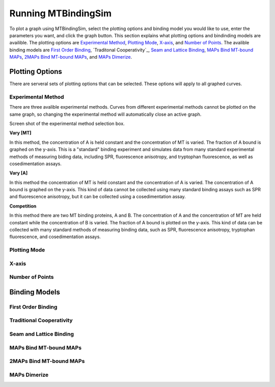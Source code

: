 ====================
Running MTBindingSim
====================

To plot a graph using MTBindingSim, select the plotting options and binding model you would
like to use, enter the parameters you want, and click the graph button. This section explains
what plotting options and bindinding models are availible. The plotting options are `Experimental
Method`_, `Plotting Mode`_, `X-axis`_, and `Number of Points`_. The avalible binding models are
`First Order Binding`_, `Traditonal Cooperativity`_, `Seam and Lattice Binding`_, `MAPs Bind
MT-bound MAPs`_, `2MAPs Bind MT-bound MAPs`_, and `MAPs Dimerize`_.

Plotting Options
================

There are serveral sets of plotting options that can be selected. These options will apply to all
graphed curves.

Experimental Method
-------------------

There are three avalible experimental methods. Curves from different experimental methods
cannot be plotted on the same graph, so changing the experimental method will automatically
close an active graph.

Screen shot of the experimental method selection box.

**Vary [MT]**

In this method, the concentration of A is held constant and the concentration of MT is varied.
The fraction of A bound is graphed on the y-axis. This is a "standard" binding experiment
and simulates data from many standard experimental methods of measuring biding data,
including SPR, fluorescence anisotropy, and tryptophan fluorescence, as well as cosedimentation
assays.

**Vary [A]**

In this method the concentration of MT is held constant and the concentration of A is varied.
The concentration of A bound is graphed on the y-axis. This kind of data cannot be collected using
many standard binding assays such as SPR and fluorescence anisotropy, but it can be collected
using a cosedimentation assay.

**Competition**

In this method there are two MT binding proteins, A and B. The concentration of A and the
concentration of MT are held constant while the concentration of B is varied. The fraction of A
bound is plotted on the y-axis. This kind of data can be collected with many standard methods
of measuring binding data, such as SPR, fluorescence anisotropy, tryptophan fluorescence, and
cosedimentation assays.

Plotting Mode
-------------



X-axis
------

Number of Points
----------------

Binding Models
==============

First Order Binding
-------------------

Traditional Cooperativity
-------------------------

Seam and Lattice Binding
------------------------

MAPs Bind MT-bound MAPs
-----------------------

2MAPs Bind MT-bound MAPs
------------------------

MAPs Dimerize
-------------
